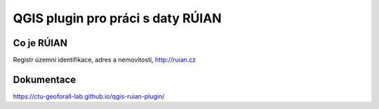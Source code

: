 QGIS plugin pro práci s daty RÚIAN
==================================

Co je RÚIAN
-----------

Registr územní identifikace, adres a nemovitostí, http://ruian.cz

Dokumentace
-----------

https://ctu-geoforall-lab.github.io/qgis-ruian-plugin/
